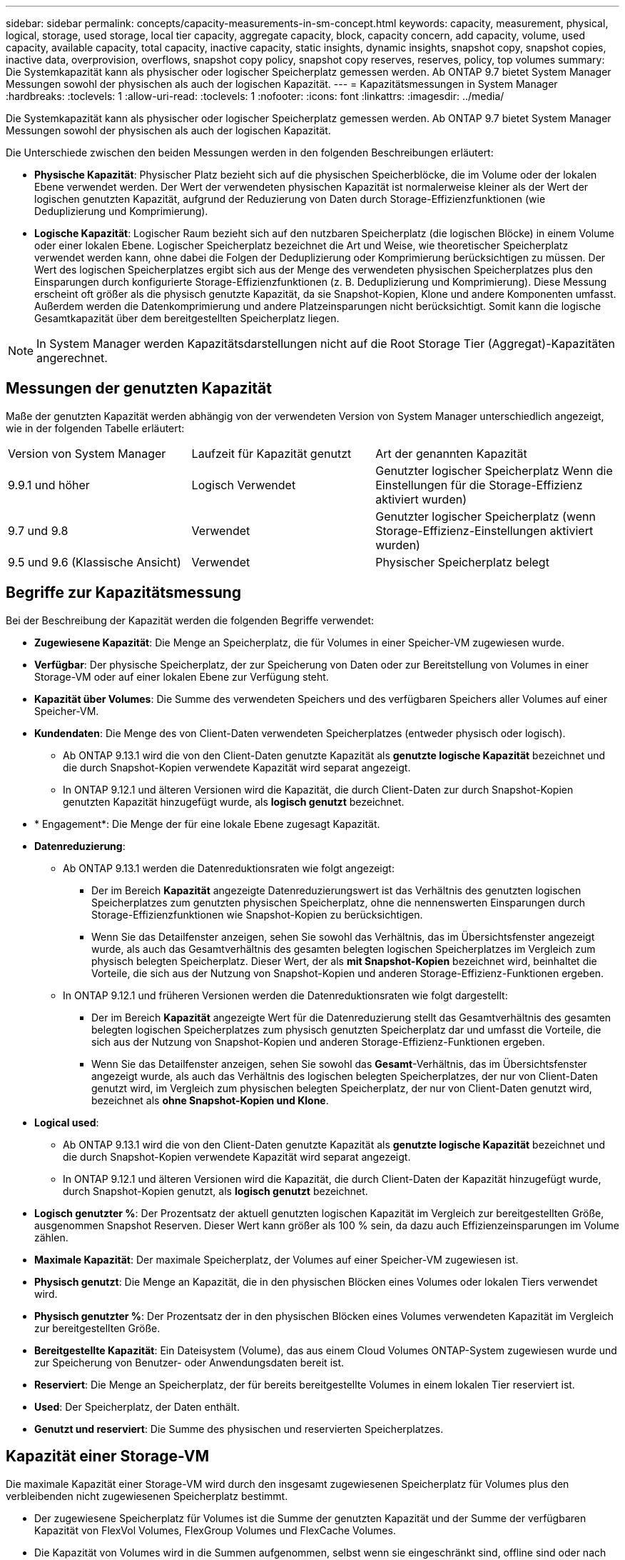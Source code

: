 ---
sidebar: sidebar 
permalink: concepts/capacity-measurements-in-sm-concept.html 
keywords: capacity, measurement, physical, logical, storage, used storage, local tier capacity, aggregate capacity, block, capacity concern, add capacity, volume, used capacity, available capacity, total capacity, inactive capacity, static insights, dynamic insights, snapshot copy, snapshot copies, inactive data, overprovision, overflows, snapshot copy policy, snapshot copy reserves, reserves, policy, top volumes 
summary: Die Systemkapazität kann als physischer oder logischer Speicherplatz gemessen werden. Ab ONTAP 9.7 bietet System Manager Messungen sowohl der physischen als auch der logischen Kapazität. 
---
= Kapazitätsmessungen in System Manager
:hardbreaks:
:toclevels: 1
:allow-uri-read: 
:toclevels: 1
:nofooter: 
:icons: font
:linkattrs: 
:imagesdir: ../media/


[role="lead"]
Die Systemkapazität kann als physischer oder logischer Speicherplatz gemessen werden. Ab ONTAP 9.7 bietet System Manager Messungen sowohl der physischen als auch der logischen Kapazität.

Die Unterschiede zwischen den beiden Messungen werden in den folgenden Beschreibungen erläutert:

* *Physische Kapazität*: Physischer Platz bezieht sich auf die physischen Speicherblöcke, die im Volume oder der lokalen Ebene verwendet werden. Der Wert der verwendeten physischen Kapazität ist normalerweise kleiner als der Wert der logischen genutzten Kapazität, aufgrund der Reduzierung von Daten durch Storage-Effizienzfunktionen (wie Deduplizierung und Komprimierung).
* *Logische Kapazität*: Logischer Raum bezieht sich auf den nutzbaren Speicherplatz (die logischen Blöcke) in einem Volume oder einer lokalen Ebene. Logischer Speicherplatz bezeichnet die Art und Weise, wie theoretischer Speicherplatz verwendet werden kann, ohne dabei die Folgen der Deduplizierung oder Komprimierung berücksichtigen zu müssen. Der Wert des logischen Speicherplatzes ergibt sich aus der Menge des verwendeten physischen Speicherplatzes plus den Einsparungen durch konfigurierte Storage-Effizienzfunktionen (z. B. Deduplizierung und Komprimierung). Diese Messung erscheint oft größer als die physisch genutzte Kapazität, da sie Snapshot-Kopien, Klone und andere Komponenten umfasst. Außerdem werden die Datenkomprimierung und andere Platzeinsparungen nicht berücksichtigt. Somit kann die logische Gesamtkapazität über dem bereitgestellten Speicherplatz liegen.



NOTE: In System Manager werden Kapazitätsdarstellungen nicht auf die Root Storage Tier (Aggregat)-Kapazitäten angerechnet.



== Messungen der genutzten Kapazität

Maße der genutzten Kapazität werden abhängig von der verwendeten Version von System Manager unterschiedlich angezeigt, wie in der folgenden Tabelle erläutert:

[cols="30,30,40"]
|===


| Version von System Manager | Laufzeit für Kapazität genutzt | Art der genannten Kapazität 


 a| 
9.9.1 und höher
 a| 
Logisch Verwendet
 a| 
Genutzter logischer Speicherplatz
Wenn die Einstellungen für die Storage-Effizienz aktiviert wurden)



 a| 
9.7 und 9.8
 a| 
Verwendet
 a| 
Genutzter logischer Speicherplatz (wenn Storage-Effizienz-Einstellungen aktiviert wurden)



 a| 
9.5 und 9.6 (Klassische Ansicht)
 a| 
Verwendet
 a| 
Physischer Speicherplatz belegt

|===


== Begriffe zur Kapazitätsmessung

Bei der Beschreibung der Kapazität werden die folgenden Begriffe verwendet:

* *Zugewiesene Kapazität*: Die Menge an Speicherplatz, die für Volumes in einer Speicher-VM zugewiesen wurde.
* *Verfügbar*: Der physische Speicherplatz, der zur Speicherung von Daten oder zur Bereitstellung von Volumes in einer Storage-VM oder auf einer lokalen Ebene zur Verfügung steht.
* *Kapazität über Volumes*: Die Summe des verwendeten Speichers und des verfügbaren Speichers aller Volumes auf einer Speicher-VM.
* *Kundendaten*: Die Menge des von Client-Daten verwendeten Speicherplatzes (entweder physisch oder logisch).
+
** Ab ONTAP 9.13.1 wird die von den Client-Daten genutzte Kapazität als *genutzte logische Kapazität* bezeichnet und die durch Snapshot-Kopien verwendete Kapazität wird separat angezeigt.
** In ONTAP 9.12.1 und älteren Versionen wird die Kapazität, die durch Client-Daten zur durch Snapshot-Kopien genutzten Kapazität hinzugefügt wurde, als *logisch genutzt* bezeichnet.


* * Engagement*: Die Menge der für eine lokale Ebene zugesagt Kapazität.
* *Datenreduzierung*:
+
** Ab ONTAP 9.13.1 werden die Datenreduktionsraten wie folgt angezeigt:
+
*** Der im Bereich *Kapazität* angezeigte Datenreduzierungswert ist das Verhältnis des genutzten logischen Speicherplatzes zum genutzten physischen Speicherplatz, ohne die nennenswerten Einsparungen durch Storage-Effizienzfunktionen wie Snapshot-Kopien zu berücksichtigen.
*** Wenn Sie das Detailfenster anzeigen, sehen Sie sowohl das Verhältnis, das im Übersichtsfenster angezeigt wurde, als auch das Gesamtverhältnis des gesamten belegten logischen Speicherplatzes im Vergleich zum physisch belegten Speicherplatz.  Dieser Wert, der als *mit Snapshot-Kopien* bezeichnet wird, beinhaltet die Vorteile, die sich aus der Nutzung von Snapshot-Kopien und anderen Storage-Effizienz-Funktionen ergeben.


** In ONTAP 9.12.1 und früheren Versionen werden die Datenreduktionsraten wie folgt dargestellt:
+
*** Der im Bereich *Kapazität* angezeigte Wert für die Datenreduzierung stellt das Gesamtverhältnis des gesamten belegten logischen Speicherplatzes zum physisch genutzten Speicherplatz dar und umfasst die Vorteile, die sich aus der Nutzung von Snapshot-Kopien und anderen Storage-Effizienz-Funktionen ergeben.
*** Wenn Sie das Detailfenster anzeigen, sehen Sie sowohl das *Gesamt*-Verhältnis, das im Übersichtsfenster angezeigt wurde, als auch das Verhältnis des logischen belegten Speicherplatzes, der nur von Client-Daten genutzt wird, im Vergleich zum physischen belegten Speicherplatz, der nur von Client-Daten genutzt wird, bezeichnet als *ohne Snapshot-Kopien und Klone*.




* *Logical used*:
+
** Ab ONTAP 9.13.1 wird die von den Client-Daten genutzte Kapazität als *genutzte logische Kapazität* bezeichnet und die durch Snapshot-Kopien verwendete Kapazität wird separat angezeigt.
** In ONTAP 9.12.1 und älteren Versionen wird die Kapazität, die durch Client-Daten der Kapazität hinzugefügt wurde, durch Snapshot-Kopien genutzt, als *logisch genutzt* bezeichnet.


* *Logisch genutzter %*: Der Prozentsatz der aktuell genutzten logischen Kapazität im Vergleich zur bereitgestellten Größe, ausgenommen Snapshot Reserven. Dieser Wert kann größer als 100 % sein, da dazu auch Effizienzeinsparungen im Volume zählen.
* *Maximale Kapazität*: Der maximale Speicherplatz, der Volumes auf einer Speicher-VM zugewiesen ist.
* *Physisch genutzt*: Die Menge an Kapazität, die in den physischen Blöcken eines Volumes oder lokalen Tiers verwendet wird.
* *Physisch genutzter %*: Der Prozentsatz der in den physischen Blöcken eines Volumes verwendeten Kapazität im Vergleich zur bereitgestellten Größe.
* *Bereitgestellte Kapazität*: Ein Dateisystem (Volume), das aus einem Cloud Volumes ONTAP-System zugewiesen wurde und zur Speicherung von Benutzer- oder Anwendungsdaten bereit ist.
* *Reserviert*: Die Menge an Speicherplatz, der für bereits bereitgestellte Volumes in einem lokalen Tier reserviert ist.
* *Used*: Der Speicherplatz, der Daten enthält.
* *Genutzt und reserviert*: Die Summe des physischen und reservierten Speicherplatzes.




== Kapazität einer Storage-VM

Die maximale Kapazität einer Storage-VM wird durch den insgesamt zugewiesenen Speicherplatz für Volumes plus den verbleibenden nicht zugewiesenen Speicherplatz bestimmt.

* Der zugewiesene Speicherplatz für Volumes ist die Summe der genutzten Kapazität und der Summe der verfügbaren Kapazität von FlexVol Volumes, FlexGroup Volumes und FlexCache Volumes.
* Die Kapazität von Volumes wird in die Summen aufgenommen, selbst wenn sie eingeschränkt sind, offline sind oder nach dem Löschen in der Wiederherstellungswarteschlange sind.
* Wenn Volumes mit Auto-grow konfiguriert werden, wird in den Summen der Wert für die maximale automatische Größe des Volumes verwendet. Ohne Auto-Grow wird die tatsächliche Kapazität des Volumes in den Summen verwendet.


Im folgenden Diagramm wird erläutert, wie sich die Messung der Kapazität über Volumes hinweg auf das maximale Kapazitätslimit bezieht.

image:max-cap-limit-cap-x-volumes.gif["Die maximale Kapazitätsgrenze umfasst den zugewiesenen Speicherplatz und den verfügbaren Speicherplatz, und die Kapazität der Volumes belegt nur den zugewiesenen Speicherplatz."]

Ab ONTAP 9.13.1 sind Cluster-Administratoren möglich link:../manage-max-cap-limit-svm-in-sm-task.html["Aktivieren Sie eine maximale Kapazitätsgrenze für eine Storage-VM"]. Storage-Limits können jedoch nicht für Storage-VMs festgelegt werden, die Volumes enthalten, die für Datensicherung, in einer SnapMirror Beziehung oder in einer MetroCluster Konfiguration dienen. Außerdem können keine Kontingente konfiguriert werden, die die maximale Kapazität einer Storage-VM überschreiten.

Nachdem das maximale Kapazitätslimit festgelegt wurde, kann es nicht in eine Größe geändert werden, die kleiner als die derzeit zugewiesene Kapazität ist.

Wenn eine Storage-VM die maximal zulässige Kapazität erreicht, können bestimmte Vorgänge nicht ausgeführt werden. System Manager enthält Vorschläge für die nächsten Schritte in link:../insights-system-optimization-task.html["*Einblicke*"].



== Kapazitätsmesseinheiten

System Manager berechnet die Storage-Kapazität auf der Basis von Binäreinheiten von 1024 (2^10^) Byte.

* Ab ONTAP 9.10.1 werden Storage-Kapazitätseinheiten in System Manager als KiB, MiB, gib, tib und PiB angezeigt.
* Ab ONTAP 9.10.0 werden diese Einheiten im System Manager als KB, MB, GB, TB und PB angezeigt.



NOTE: Die in System Manager für den Durchsatz verwendeten Einheiten liegen bei allen ONTAP-Versionen weiterhin bei KB/s, MB/s, GB/s, TB/s und PB/s.

[cols="20,20,30,30"]
|===


| In System Manager für ONTAP 9.10.0 und früher angezeigte Kapazitätseinheit | Im System Manager für ONTAP 9.10.1 und höher wird die Kapazitätseinheit angezeigt | Berechnung | Wert in Byte 


 a| 
KB
 a| 
KiB
 a| 
1024
 a| 
1024 Byte



 a| 
MB
 a| 
MIB
 a| 
1024 * 1024
 a| 
1,048,576 Byte



 a| 
GB
 a| 
Gib
 a| 
1024 * 1024 * 1024
 a| 
1,073,741,824 Byte



 a| 
TB
 a| 
TIB
 a| 
1024 * 1024 * 1024 * 1024
 a| 
1,099,511,627,776 Byte



 a| 
PB
 a| 
PIB
 a| 
1024 * 1024 * 1024 * 1024 * 1024
 a| 
1,125,899,906,842,624 Byte

|===
.Verwandte Informationen
link:../task_admin_monitor_capacity_in_sm.html["Überwachung der Kapazität in System Manager"]

link:../volumes/logical-space-reporting-enforcement-concept.html["Berichterstellung und Durchsetzung von logischem Speicherplatz für Volumes"]
